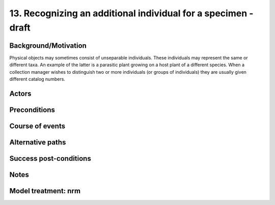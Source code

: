 13. Recognizing an additional individual for a specimen - draft
-----------------------------------------------------------


Background/Motivation
~~~~~~~~~~~~~~~~~~~~~

Physical objects may sometimes consist of unseparable individuals. These
individuals may represent the same or different taxa. An example of the latter
is a parasitic plant growing on a host plant of a different species. When a
collection manager wishes to distinguish two or more individuals (or groups of
individuals) they are usually given different catalog numbers.


Actors
~~~~~~


Preconditions
~~~~~~~~~~~~~


Course of events
~~~~~~~~~~~~~~~~


Alternative paths
~~~~~~~~~~~~~~~~~


Success post-conditions
~~~~~~~~~~~~~~~~~~~~~~~


Notes
~~~~~


Model treatment: nrm
~~~~~~~~~~~~~~~~~~~~
